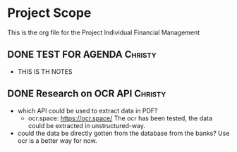 #+TODO: TODO IN-PROGRESS WAITING DONE



* Project Scope 
This is the org file for the Project Individual Financial Management


** DONE TEST FOR AGENDA                                             :Christy:
   DEADLINE: <2020-03-19 Thu>
 - THIS IS TH NOTES


** DONE Research on OCR API                                         :Christy:
   DEADLINE: <2020-03-19 Thu>
 - which API could be used to extract data in PDF?
   - ocr.space: https://ocr.space/
     The ocr has been tested, the data could be extracted in unstructured-way.

 - could the data be directly gotten from the database from the banks?
     Use ocr is a better way for now.
